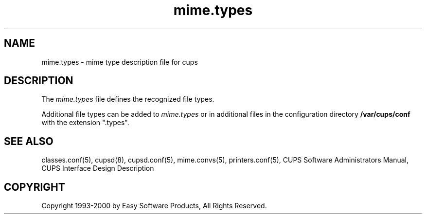 .\"
.\" "$Id: mime.types.5,v 1.1 2011/02/22 15:41:37 cathy Exp $"
.\"
.\"   mime.types man page for the Common UNIX Printing System (CUPS).
.\"
.\"   Copyright 1997-2000 by Easy Software Products.
.\"
.\"   These coded instructions, statements, and computer programs are the
.\"   property of Easy Software Products and are protected by Federal
.\"   copyright law.  Distribution and use rights are outlined in the file
.\"   "LICENSE.txt" which should have been included with this file.  If this
.\"   file is missing or damaged please contact Easy Software Products
.\"   at:
.\"
.\"       Attn: CUPS Licensing Information
.\"       Easy Software Products
.\"       44141 Airport View Drive, Suite 204
.\"       Hollywood, Maryland 20636-3111 USA
.\"
.\"       Voice: (301) 373-9603
.\"       EMail: cups-info@cups.org
.\"         WWW: http://www.cups.org
.\"
.TH mime.types 5 "Common UNIX Printing System" "22 September 1999" "Easy Software Products"
.SH NAME
mime.types \- mime type description file for cups
.SH DESCRIPTION
The \fImime.types\fR file defines the recognized file types.
.LP
Additional file types can be added to \fImime.types\fR or in additional files
in the configuration directory \fB/var/cups/conf\fR with the extension ".types".
.SH SEE ALSO
classes.conf(5), cupsd(8), cupsd.conf(5), mime.convs(5), printers.conf(5),
CUPS Software Administrators Manual,
CUPS Interface Design Description
.SH COPYRIGHT
Copyright 1993-2000 by Easy Software Products, All Rights Reserved.
.\"
.\" End of "$Id: mime.types.5,v 1.1 2011/02/22 15:41:37 cathy Exp $".
.\"
